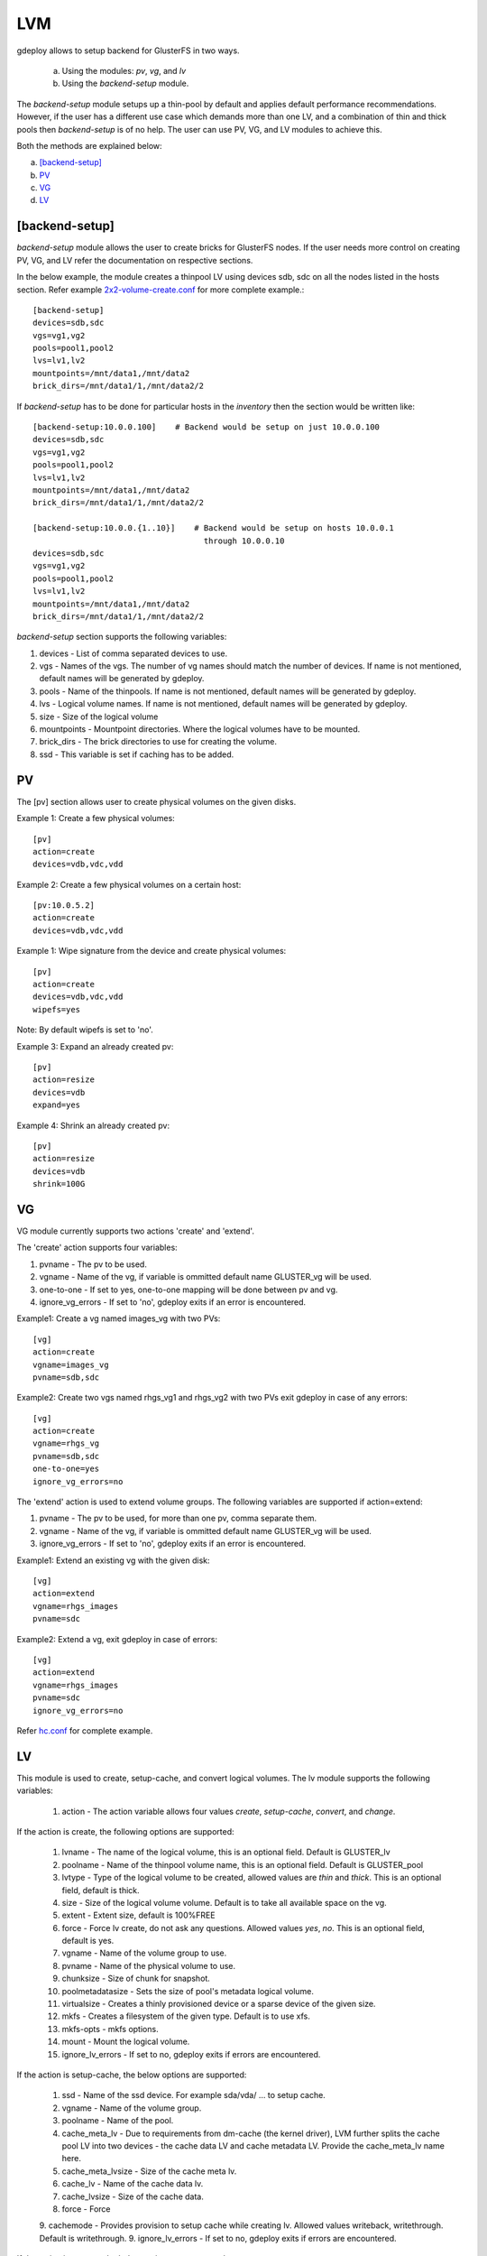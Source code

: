 .. _rst_gdeploylvm:

LVM
^^^

gdeploy allows to setup backend for GlusterFS in two ways.

  a. Using the modules: *pv*, *vg*, and *lv*
  b. Using the *backend-setup* module.

The *backend-setup* module setups up a thin-pool by default and applies default
performance recommendations. However, if the user has a different use case which
demands more than one LV, and a combination of thin and thick pools then
*backend-setup* is of no help. The user can use PV, VG, and LV modules to
achieve this.

Both the methods are explained below:

a. `[backend-setup]`_
b. `PV`_
c. `VG`_
d. `LV`_

[backend-setup]
---------------

*backend-setup* module allows the user to create bricks for GlusterFS nodes. If
the user needs more control on creating PV, VG, and LV refer the documentation
on respective sections.

In the below example, the module creates a thinpool LV using devices sdb, sdc on
all the nodes listed in the hosts section. Refer example `2x2-volume-create.conf
<https://github.com/gluster-deploy/gdeploy/blob/2.0/examples/2x2-volume-create.conf>`_
for more complete example.::

  [backend-setup]
  devices=sdb,sdc
  vgs=vg1,vg2
  pools=pool1,pool2
  lvs=lv1,lv2
  mountpoints=/mnt/data1,/mnt/data2
  brick_dirs=/mnt/data1/1,/mnt/data2/2

If *backend-setup* has to be done for particular hosts in the *inventory* then
the section would be written like::

  [backend-setup:10.0.0.100]    # Backend would be setup on just 10.0.0.100
  devices=sdb,sdc
  vgs=vg1,vg2
  pools=pool1,pool2
  lvs=lv1,lv2
  mountpoints=/mnt/data1,/mnt/data2
  brick_dirs=/mnt/data1/1,/mnt/data2/2

  [backend-setup:10.0.0.{1..10}]    # Backend would be setup on hosts 10.0.0.1
                                      through 10.0.0.10
  devices=sdb,sdc
  vgs=vg1,vg2
  pools=pool1,pool2
  lvs=lv1,lv2
  mountpoints=/mnt/data1,/mnt/data2
  brick_dirs=/mnt/data1/1,/mnt/data2/2


*backend-setup* section supports the following variables:

1. devices - List of comma separated devices to use.
2. vgs - Names of the vgs. The number of vg names should match the number of
   devices. If name is not mentioned, default names will be generated by gdeploy.
3. pools - Name of the thinpools. If name is not mentioned, default names will
   be generated by gdeploy.
4. lvs - Logical volume names. If name is not mentioned, default names will be
   generated by gdeploy.
5. size - Size of the logical volume
6. mountpoints - Mountpoint directories. Where the logical volumes have to be
   mounted.
7. brick_dirs - The brick directories to use for creating the volume.
8. ssd - This variable is set if caching has to be added.

PV
---

The [pv] section allows user to create physical volumes on the given disks.

Example 1: Create a few physical volumes::

  [pv]
  action=create
  devices=vdb,vdc,vdd

Example 2: Create a few physical volumes on a certain host::

  [pv:10.0.5.2]
  action=create
  devices=vdb,vdc,vdd

Example 1: Wipe signature from the device and create physical volumes::

  [pv]
  action=create
  devices=vdb,vdc,vdd
  wipefs=yes

Note: By default wipefs is set to 'no'.

Example 3: Expand an already created pv::

  [pv]
  action=resize
  devices=vdb
  expand=yes

Example 4: Shrink an already created pv::

  [pv]
  action=resize
  devices=vdb
  shrink=100G

VG
---
VG module currently supports two actions 'create' and 'extend'.

The 'create' action supports four variables:

1. pvname - The pv to be used.
2. vgname - Name of the vg, if variable is ommitted default name GLUSTER_vg will
   be used.
3. one-to-one - If set to yes, one-to-one mapping will be done between pv and vg.
4. ignore_vg_errors - If set to 'no', gdeploy exits if an error is encountered.

Example1: Create a vg named images_vg with two PVs::

  [vg]
  action=create
  vgname=images_vg
  pvname=sdb,sdc

Example2: Create two vgs named rhgs_vg1 and rhgs_vg2 with two PVs exit gdeploy
in case of any errors::

  [vg]
  action=create
  vgname=rhgs_vg
  pvname=sdb,sdc
  one-to-one=yes
  ignore_vg_errors=no

The 'extend' action is used to extend volume groups. The following variables are
supported if action=extend:

1. pvname - The pv to be used, for more than one pv, comma separate them.
2. vgname - Name of the vg, if variable is ommitted default name GLUSTER_vg will
   be used.
3. ignore_vg_errors - If set to 'no', gdeploy exits if an error is encountered.

Example1: Extend an existing vg with the given disk::

  [vg]
  action=extend
  vgname=rhgs_images
  pvname=sdc

Example2: Extend a vg, exit gdeploy in case of errors::

  [vg]
  action=extend
  vgname=rhgs_images
  pvname=sdc
  ignore_vg_errors=no

Refer `hc.conf
<https://github.com/gluster-deploy/gdeploy/blob/2.0/examples/hc.conf>`_ for
complete example.


LV
---
This module is used to create, setup-cache, and convert logical volumes. The lv
module supports the following variables:

  1. action - The action variable allows four values *create*, *setup-cache*,
     *convert*, and *change*.

If the action is create, the following options are supported:

  1. lvname - The name of the logical volume, this is an optional field. Default
     is GLUSTER_lv
  2. poolname - Name of the thinpool volume name, this is an optional
     field. Default is GLUSTER_pool
  3. lvtype - Type of the logical volume to be created, allowed values are
     *thin* and *thick*. This is an optional field, default is thick.
  4. size - Size of the logical volume volume. Default is to take all available
     space on the vg.
  5. extent - Extent size, default is 100%FREE
  6. force - Force lv create, do not ask any questions. Allowed values *yes*,
     *no*. This is an optional field, default is yes.
  7. vgname - Name of the volume group to use.
  8. pvname - Name of the physical volume to use.
  9. chunksize - Size of chunk for snapshot.
  10. poolmetadatasize - Sets the size of pool's metadata logical volume.
  11. virtualsize - Creates a thinly provisioned device or a sparse device of
      the given size.
  12. mkfs - Creates a filesystem of the given type. Default is to use xfs.
  13. mkfs-opts - mkfs options.
  14. mount - Mount the logical volume.
  15. ignore_lv_errors - If set to no, gdeploy exits if errors are encountered.

If the action is setup-cache, the below options are supported:

  1. ssd - Name of the ssd device. For example sda/vda/ … to setup cache.
  2. vgname - Name of the volume group.
  3. poolname - Name of the pool.
  4. cache_meta_lv - Due to requirements from dm-cache (the kernel driver), LVM
     further splits the cache pool LV into two devices - the cache data LV and
     cache metadata LV. Provide the cache_meta_lv name here.
  5. cache_meta_lvsize - Size of the cache meta lv.
  6. cache_lv - Name of the cache data lv.
  7. cache_lvsize - Size of the cache data.
  8. force - Force
  9. cachemode - Provides provision to setup cache while creating lv. Allowed values writeback, writethrough. Default is writethrough.
  9. ignore_lv_errors - If set to no, gdeploy exits if errors are encountered.


If the action is convert, the below options are supported:

  1. lvtype - type of the lv, available options are thin and thick
  2. force - Force the lvconvert, default is yes.
  3. vgname - Name of the volume group.
  4. poolmetadata - Specifies  cache  or thin pool metadata logical volume.
  5. cachemode - Allowed values writeback, writethrough. Default is writethrough.
  6. cachepool - This  argument  is  necessary when converting a logical volume
     to a cache LV. Name of the cachepool.
  7. lvname - Name of the logical volume.
  8. chunksize - Gives the size of chunk for snapshot, cache pool and thin pool
     logical volumes. Default unit is in kilobytes.
  9. poolmetadataspare - Controls creation and maintanence of pool metadata
     spare logical volume that will be used for automated  pool  recovery.
  10. thinpool - Specifies or converts logical volume into a thin pool's data
      volume. Volume’s name or path has to be given.
  11. ignore_lv_errors - If set to no, gdeploy exits if errors are encountered.

If the action is change, the below options are supported:

  1. lvname - Name of the logical volume.
  2. vgname - Name of the volume group.
  3. zero - Set  zeroing mode for thin pool.
  4. ignore_lv_errors - If set to no, gdeploy exits if errors are encountered.

Example 1: Create a thin LV::

  [lv]
  action=create
  vgname=RHGS_vg1
  poolname=lvthinpool
  lvtype=thinpool
  poolmetadatasize=10MB
  chunksize=1024k
  size=30GB

Example 2: Create a thick LV::

  [lv]
  action=create
  vgname=RHGS_vg1
  lvname=engine_lv
  lvtype=thick
  size=10GB
  mount=/rhgs/brick1


If there are more than one LV, the LVs can be created by numbering the LV
sections, like [lv1], [lv2] ...

Refer `hc.conf
<https://github.com/gluster-deploy/gdeploy/blob/2.0/examples/hc.conf>`_ for
complete example.
